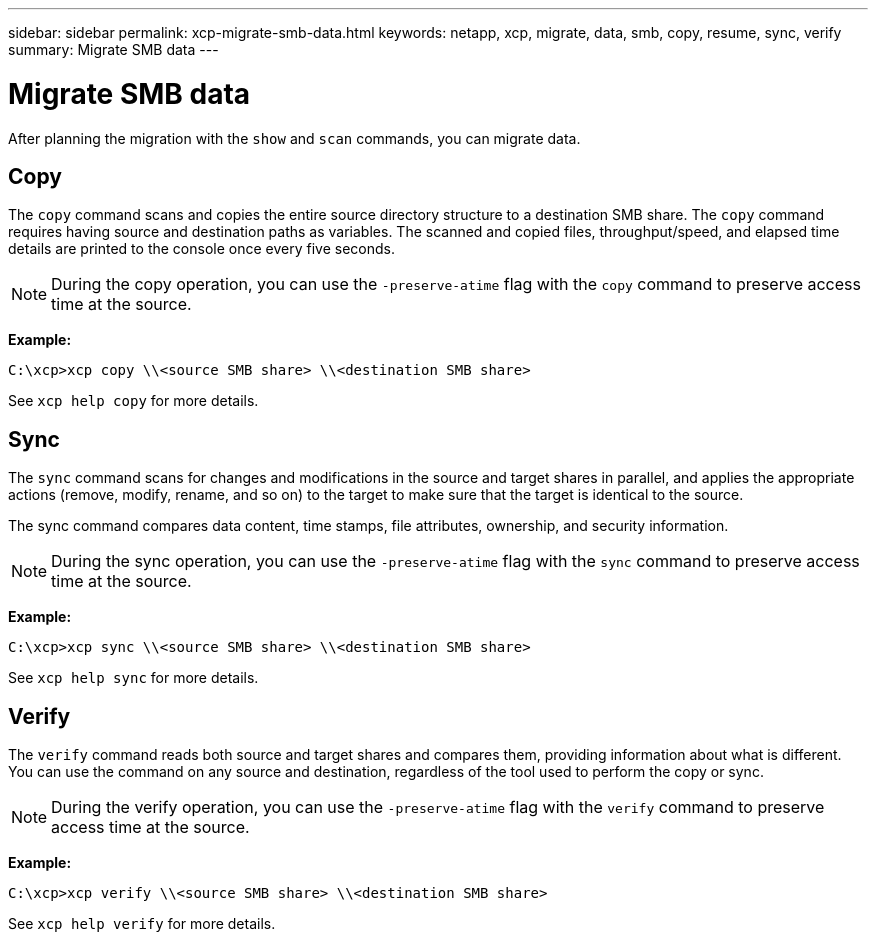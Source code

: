 ---
sidebar: sidebar
permalink: xcp-migrate-smb-data.html
keywords: netapp, xcp, migrate, data, smb, copy, resume, sync, verify
summary: Migrate SMB data
---

= Migrate SMB data
:hardbreaks:
:nofooter:
:icons: font
:linkattrs:
:imagesdir: ./media/

[.lead]
After planning the migration with the `show` and `scan` commands, you can migrate data.

== Copy

The `copy` command scans and copies the entire source directory structure to a destination SMB share. The `copy` command requires having source and destination paths as variables. The scanned and copied files, throughput/speed, and elapsed time details are printed to the console once every five seconds.

NOTE: During the copy operation, you can use the `-preserve-atime` flag with the `copy` command to preserve access time at the source.

*Example:*

----
C:\xcp>xcp copy \\<source SMB share> \\<destination SMB share>
----

See `xcp help copy` for more details.

== Sync

The `sync` command scans for changes and modifications in the source and target shares in parallel, and applies the appropriate actions (remove, modify, rename, and so on) to the target to make sure that the target is identical to the source.

The sync command compares data content, time stamps, file attributes, ownership, and security information.

NOTE: During the sync operation,  you can use the `-preserve-atime` flag with the `sync` command to preserve access time at the source.

*Example:*

----
C:\xcp>xcp sync \\<source SMB share> \\<destination SMB share>
----

See `xcp help sync` for more details.

== Verify

The `verify` command reads both source and target shares and compares them, providing information about what is different. You can use the command on any source and destination, regardless of the tool used to perform the copy or sync.

[NOTE]
====
During the verify operation, you can use the `-preserve-atime` flag with the `verify` command to preserve access time at the source.
====

*Example:*

----
C:\xcp>xcp verify \\<source SMB share> \\<destination SMB share>
----

See `xcp help verify` for more details.


// 2022-05-26, Issue 20
// BURT 1450816, 2022-01-18
// BURT 1450816, 2022-01-26
// 2023-04-17, OTHERDOC-7